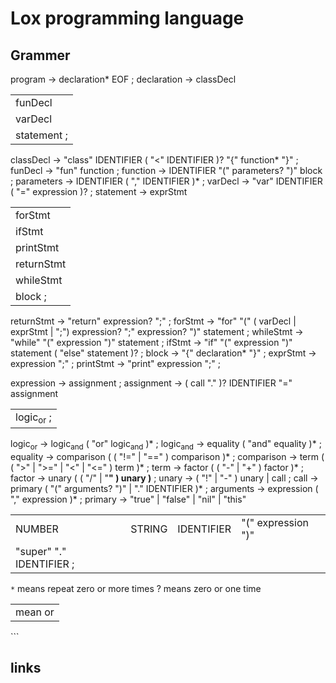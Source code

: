 * Lox programming language

** Grammer
program        -> declaration* EOF ;
declaration    -> classDecl
                  | funDecl
                  | varDecl
                  | statement ;
classDecl      -> "class" IDENTIFIER ( "<" IDENTIFIER )?
                  "{" function* "}" ;
funDecl        -> "fun" function ;
function       -> IDENTIFIER "(" parameters? ")" block ;
parameters     -> IDENTIFIER ( "," IDENTIFIER )* ;
varDecl        -> "var" IDENTIFIER ( "=" expression )? ;
statement      -> exprStmt
                  | forStmt
                  | ifStmt
                  | printStmt 
                  | returnStmt
                  | whileStmt
                  | block ;
returnStmt     -> "return" expression? ";" ;
forStmt        -> "for" "(" ( varDecl | exprStmt | ";")
                  expression? ";"
                  expression? ")" statement ;
whileStmt      -> "while" "(" expression ")" statement ;
ifStmt         -> "if" "(" expression ")" statement
                ( "else" statement )? ; 
block          -> "{" declaration* "}" ;
exprStmt       -> expression ";" ;
printStmt      -> "print" expression ";" ;

expression     -> assignment ;
assignment     -> ( call "." )? IDENTIFIER "=" assignment
                  | logic_or ;
logic_or       -> logic_and ( "or" logic_and )* ;
logic_and      -> equality ( "and" equality )* ;
equality       -> comparison ( ( "!=" | "==" ) comparison )* ;
comparison     -> term ( ( ">" | ">=" | "<" | "<=" ) term )* ;
term           -> factor ( ( "-" | "+" ) factor )* ;
factor         -> unary ( ( "/" | "*" ) unary )* ;
unary          -> ( "!" | "-" ) unary | call ;
call           -> primary ( "(" arguments? ")" | "." IDENTIFIER )* ;
arguments      -> expression ( "," expression )* ;
primary        -> "true" | "false" | "nil" | "this"
                  | NUMBER | STRING | IDENTIFIER | "(" expression ")"
                  | "super" "." IDENTIFIER ;
=*= means repeat zero or more times
? means zero or one time
| mean or
```

** links
:PROPERTIES:
:NOTER_DOCUMENT: src/main/java/com/craftinginterpreters/lox/Lox.java
:END:

